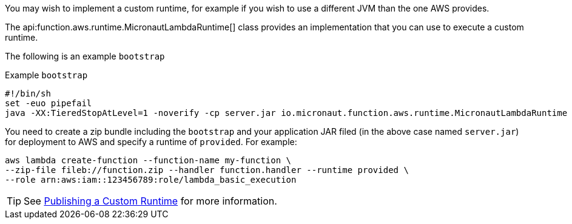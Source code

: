 You may wish to implement a custom runtime, for example if you wish to use a different JVM than the one AWS provides.

The api:function.aws.runtime.MicronautLambdaRuntime[] class provides an implementation that you can use to execute a custom runtime.

The following is an example `bootstrap`

.Example `bootstrap`
[source,bash]
#!/bin/sh
set -euo pipefail
java -XX:TieredStopAtLevel=1 -noverify -cp server.jar io.micronaut.function.aws.runtime.MicronautLambdaRuntime

You need to create a zip bundle including the `bootstrap` and your application JAR filed (in the above case named `server.jar`) for deployment to AWS and specify a runtime of `provided`. For example:

[source,bash]
aws lambda create-function --function-name my-function \
--zip-file fileb://function.zip --handler function.handler --runtime provided \
--role arn:aws:iam::123456789:role/lambda_basic_execution

TIP: See https://docs.aws.amazon.com/lambda/latest/dg/runtimes-walkthrough.html[Publishing a Custom Runtime] for more information.